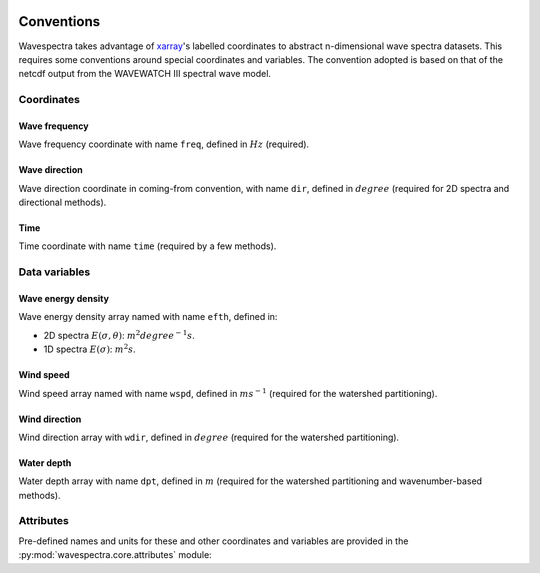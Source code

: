 .. image:: _static/wavespectra_logo.png
    :width: 150 px
    :align: right

================
Conventions
================
Wavespectra takes advantage of `xarray`_'s labelled coordinates to abstract
n-dimensional wave spectra datasets. This requires some conventions around special
coordinates and variables. The convention adopted is based on that of the netcdf
output from the WAVEWATCH III spectral wave model.

Coordinates
-----------

Wave frequency
~~~~~~~~~~~~~~

Wave frequency coordinate with name ``freq``, defined in :math:`Hz` (required).

Wave direction
~~~~~~~~~~~~~~

Wave direction coordinate in coming-from convention, with name ``dir``,
defined in :math:`degree` (required for 2D spectra and directional methods).

Time
~~~~
Time coordinate with name ``time`` (required by a few methods).

Data variables
--------------

Wave energy density
~~~~~~~~~~~~~~~~~~~
Wave energy density array named with name ``efth``, defined in:

* 2D spectra :math:`E(\sigma,\theta)`: :math:`m^{2}{degree^{-1}}{s}`.
* 1D spectra :math:`E(\sigma)`: :math:`m^{2}{s}`.

Wind speed
~~~~~~~~~~
Wind speed array named with name ``wspd``, defined in :math:`ms^{-1}` (required for the
watershed partitioning).

Wind direction
~~~~~~~~~~~~~~
Wind direction array with ``wdir``, defined in :math:`degree` (required for the
watershed partitioning).

Water depth
~~~~~~~~~~~
Water depth array with name ``dpt``, defined in :math:`m` (required for the watershed
partitioning and wavenumber-based methods).

Attributes
----------

Pre-defined names and units for these and other coordinates and variables are
provided in the :py:mod:`wavespectra.core.attributes` module:

.. ipython:: python

    from wavespectra.core.attributes import attrs

    attrs.SPECNAME

    attrs.ATTRS.hs


.. _xarray: https://docs.xarray.dev/en/stable/
